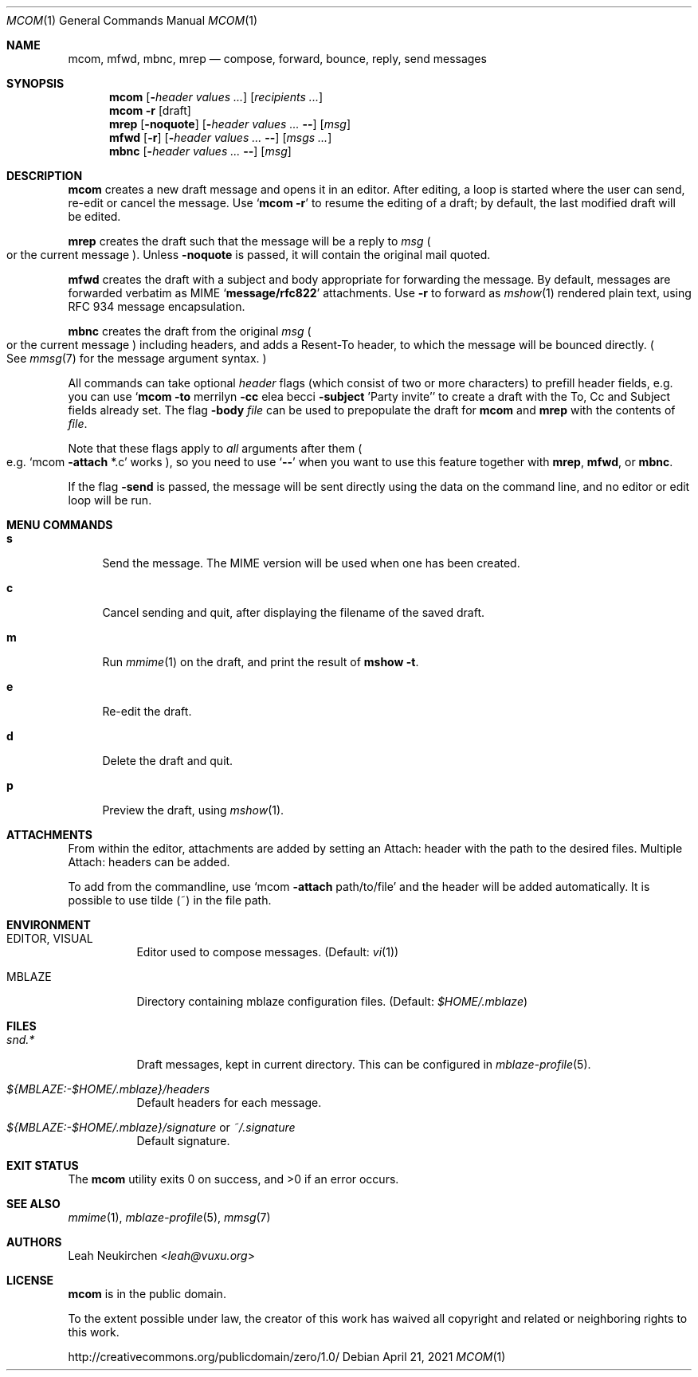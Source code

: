 .Dd April 21, 2021
.Dt MCOM 1
.Os
.Sh NAME
.Nm mcom ,
.Nm mfwd ,
.Nm mbnc ,
.Nm mrep
.Nd compose, forward, bounce, reply, send messages
.Sh SYNOPSIS
.Nm mcom
.Op Fl Ar header Ar values\ ...
.Op Ar recipients\ ...
.Nm mcom
.Fl r Op draft
.Nm mrep
.Op Fl noquote
.Op Fl Ar header Ar values\ ... Fl -
.Op Ar msg
.Nm mfwd
.Op Fl r
.Op Fl Ar header Ar values\ ... Fl -
.Op Ar msgs\ ...
.Nm mbnc
.Op Fl Ar header Ar values\ ... Fl -
.Op Ar msg
.Sh DESCRIPTION
.Nm mcom
creates a new draft message and opens it in an editor.
After editing, a loop is started where the user can send,
re-edit or cancel the message.
Use
.Sq Nm Fl r
to resume the editing of a draft;
by default, the last modified draft will be edited.
.Pp
.Nm mrep
creates the draft such that the message will be a reply to
.Ar msg
.Po
or the current message
.Pc .
Unless
.Fl noquote
is passed, it will contain the original mail quoted.
.Pp
.Nm mfwd
creates the draft with a subject and body appropriate
for forwarding the message.
By default, messages are forwarded verbatim as MIME
.Sq Li message/rfc822
attachments.
Use
.Fl r
to forward as
.Xr mshow 1
rendered plain text, using RFC 934 message encapsulation.
.Pp
.Nm mbnc
creates the draft from the original
.Ar msg
.Po
or the current message
.Pc
including headers,
and adds a Resent-To header, to which the message will
be bounced directly.
.Po
See
.Xr mmsg 7
for the message argument syntax.
.Pc
.Pp
All commands can take optional
.Ar header
flags
.Pq which consist of two or more characters
to prefill header fields,
e.g. you can use
.Sq Nm mcom Fl to No merrilyn Fl cc No elea becci Fl subject No 'Party invite'
to create a draft with the To, Cc and Subject fields already set.
The flag
.Fl body Ar file
can be used to prepopulate the draft for
.Nm mcom
and
.Nm mrep
with the contents of
.Ar file .
.Pp
Note that these flags apply to
.Em all
arguments after them
.Po e.g.
.Sq mcom Fl attach No *.c
works
.Pc ,
so you
need to use
.Sq Fl -
when you want to use this feature together with
.Nm mrep ,
.Nm mfwd ,
or
.Nm mbnc .
.Pp
If the flag
.Fl send
is passed,
the message will be sent directly using the data on
the command line, and no editor or edit loop will be run.
.Sh MENU COMMANDS
.Bl -tag -width 2n
.It Ic s
Send the message.
The MIME version will be used when one has been created.
.It Ic c
Cancel sending and quit, after displaying
the filename of the saved draft.
.It Ic m
Run
.Xr mmime 1
on the draft, and print the result of
.Ic mshow -t .
.It Ic e
Re-edit the draft.
.It Ic d
Delete the draft and quit.
.It Ic p
Preview the draft, using
.Xr mshow 1 .
.El
.Sh ATTACHMENTS
From within the editor, attachments are added by setting an Attach: header with the path to the desired files. Multiple Attach: headers can be added.

To add from the commandline, use
.Sq mcom Fl attach No path/to/file
and the header will be added automatically.
It is possible to use tilde (~) in the file path.
.Sh ENVIRONMENT
.Bl -tag -width Ds
.It Ev EDITOR , Ev VISUAL
Editor used to compose messages.
(Default:
.Xr vi 1 )
.It Ev MBLAZE
Directory containing mblaze configuration files.
(Default:
.Pa $HOME/.mblaze )
.El
.Sh FILES
.Bl -tag -width Ds
.It Pa snd.*
Draft messages, kept in current directory.
This can be configured in
.Xr mblaze-profile 5 .
.It Pa ${MBLAZE:-$HOME/.mblaze}/headers
Default headers for each message.
.It Pa ${MBLAZE:-$HOME/.mblaze}/signature No or Pa ~/.signature
Default signature.
.El
.Sh EXIT STATUS
.Ex -std
.Sh SEE ALSO
.Xr mmime 1 ,
.Xr mblaze-profile 5 ,
.Xr mmsg 7
.Sh AUTHORS
.An Leah Neukirchen Aq Mt leah@vuxu.org
.Sh LICENSE
.Nm
is in the public domain.
.Pp
To the extent possible under law,
the creator of this work
has waived all copyright and related or
neighboring rights to this work.
.Pp
.Lk http://creativecommons.org/publicdomain/zero/1.0/
